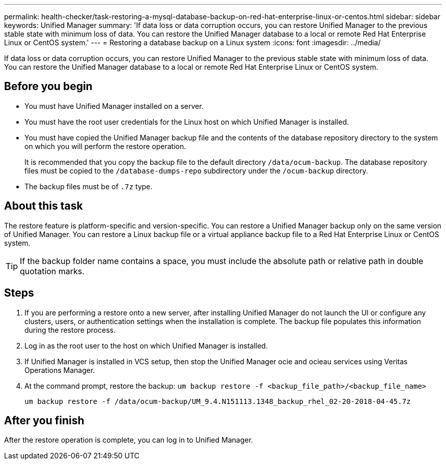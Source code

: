 ---
permalink: health-checker/task-restoring-a-mysql-database-backup-on-red-hat-enterprise-linux-or-centos.html
sidebar: sidebar
keywords: Unified Manager
summary: 'If data loss or data corruption occurs, you can restore Unified Manager to the previous stable state with minimum loss of data. You can restore the Unified Manager database to a local or remote Red Hat Enterprise Linux or CentOS system.'
---
= Restoring a database backup on a Linux system
:icons: font
:imagesdir: ../media/

[.lead]
If data loss or data corruption occurs, you can restore Unified Manager to the previous stable state with minimum loss of data. You can restore the Unified Manager database to a local or remote Red Hat Enterprise Linux or CentOS system.

== Before you begin

* You must have Unified Manager installed on a server.
* You must have the root user credentials for the Linux host on which Unified Manager is installed.
* You must have copied the Unified Manager backup file and the contents of the database repository directory to the system on which you will perform the restore operation.
+
It is recommended that you copy the backup file to the default directory `/data/ocum-backup`. The database repository files must be copied to the `/database-dumps-repo` subdirectory under the `/ocum-backup` directory.

* The backup files must be of `.7z` type.

== About this task

The restore feature is platform-specific and version-specific. You can restore a Unified Manager backup only on the same version of Unified Manager. You can restore a Linux backup file or a virtual appliance backup file to a Red Hat Enterprise Linux or CentOS system.

[TIP]
====
If the backup folder name contains a space, you must include the absolute path or relative path in double quotation marks.
====

== Steps

. If you are performing a restore onto a new server, after installing Unified Manager do not launch the UI or configure any clusters, users, or authentication settings when the installation is complete. The backup file populates this information during the restore process.
. Log in as the root user to the host on which Unified Manager is installed.
. If Unified Manager is installed in VCS setup, then stop the Unified Manager ocie and ocieau services using Veritas Operations Manager.
. At the command prompt, restore the backup: `um backup restore -f <backup_file_path>/<backup_file_name>`
+
`um backup restore -f /data/ocum-backup/UM_9.4.N151113.1348_backup_rhel_02-20-2018-04-45.7z`

== After you finish

After the restore operation is complete, you can log in to Unified Manager.
